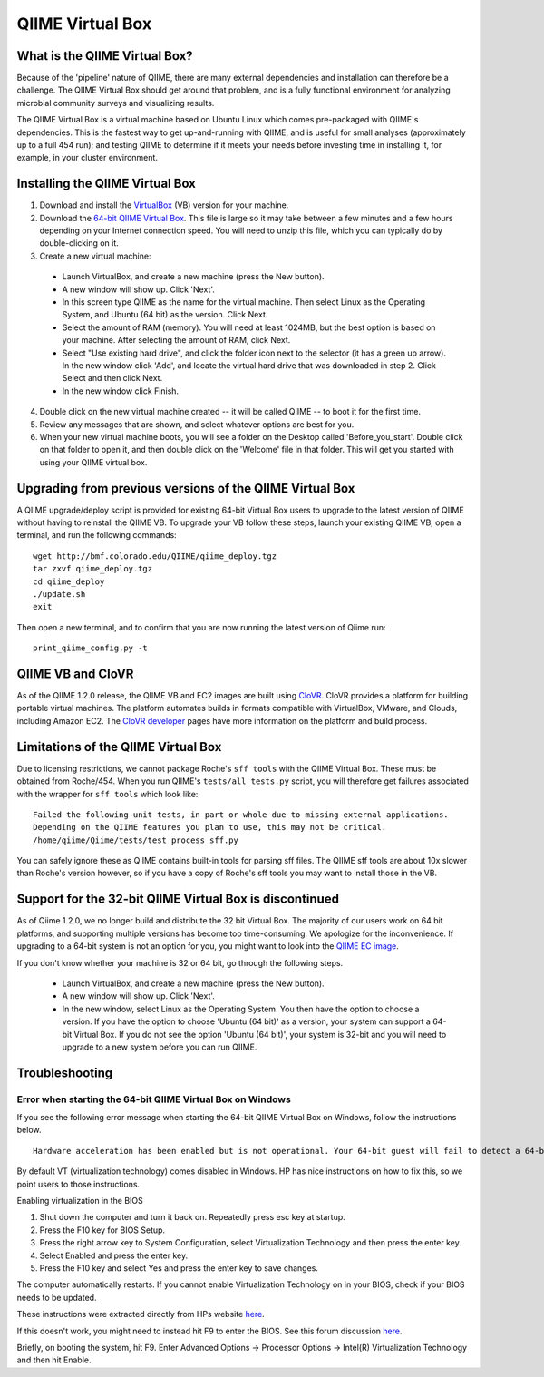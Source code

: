 .. _virtual_box:

QIIME Virtual Box
^^^^^^^^^^^^^^^^^

What is the QIIME Virtual Box?
==============================
Because of the 'pipeline' nature of QIIME, there are many external dependencies and installation can therefore be a challenge. The QIIME Virtual Box should get around that problem, and is a fully functional environment for analyzing microbial community surveys and visualizing results.

The QIIME Virtual Box is a virtual machine based on Ubuntu Linux which comes pre-packaged with QIIME's dependencies. This is the fastest way to get up-and-running with QIIME, and is useful for small analyses (approximately up to a full 454 run); and testing QIIME to determine if it meets your needs before investing time in installing it, for example, in your cluster environment.

Installing the QIIME Virtual Box
================================
1. Download and install the `VirtualBox`_ (VB) version for your machine.
2. Download the `64-bit QIIME Virtual Box`_. This file is large so it may take between a few minutes and a few hours depending on your Internet connection speed. You will need to unzip this file, which you can typically do by double-clicking on it.
3. Create a new virtual machine:

  * Launch VirtualBox, and create a new machine (press the New button).
  * A new window will show up. Click 'Next'.
  * In this screen type QIIME as the name for the virtual machine. Then select Linux as the Operating System, and Ubuntu (64 bit) as the version. Click Next.
  * Select the amount of RAM (memory). You will need at least 1024MB, but the best option is based on your machine. After selecting the amount of RAM, click Next.
  * Select "Use existing hard drive", and click the folder icon next to the selector (it has a green up arrow). In the new window click 'Add', and locate the virtual hard drive that was downloaded in step 2. Click Select and then click Next.
  * In the new window click Finish.


4. Double click on the new virtual machine created -- it will be called QIIME -- to boot it for the first time.
5. Review any messages that are shown, and select whatever options are best for you.
6. When your new virtual machine boots, you will see a folder on the Desktop called 'Before_you_start'. Double click on that folder to open it, and then double click on the 'Welcome' file in that folder. This will get you started with using your QIIME virtual box.

Upgrading from previous versions of the QIIME Virtual Box
=========================================================
A QIIME upgrade/deploy script is provided for existing 64-bit Virtual Box users to upgrade to the latest version of QIIME without having to reinstall the QIIME VB. To upgrade your VB follow these steps, launch your existing QIIME VB, open a terminal, and run the following commands::
	
	wget http://bmf.colorado.edu/QIIME/qiime_deploy.tgz
	tar zxvf qiime_deploy.tgz
	cd qiime_deploy
	./update.sh
	exit
	
Then open a new terminal, and to confirm that you are now running the latest version of Qiime run::
	
	print_qiime_config.py -t
	
QIIME VB and CloVR
==================

As of the QIIME 1.2.0 release, the QIIME VB and EC2 images are built using `CloVR`_.  CloVR provides a platform for building portable virtual machines. The platform automates builds in formats compatible with VirtualBox, VMware, and Clouds, including Amazon EC2.  The `CloVR developer <http://clovr.org/developers>`_ pages have more information on the platform and build process.

Limitations of the QIIME Virtual Box
====================================
Due to licensing restrictions, we cannot package Roche's ``sff tools`` with the QIIME Virtual Box. These must be obtained from Roche/454. When you run QIIME's ``tests/all_tests.py`` script, you will therefore get failures associated with the wrapper for ``sff tools`` which look like:

::
	
	Failed the following unit tests, in part or whole due to missing external applications.
	Depending on the QIIME features you plan to use, this may not be critical.
	/home/qiime/Qiime/tests/test_process_sff.py


You can safely ignore these as QIIME contains built-in tools for parsing sff files. The QIIME sff tools are about 10x slower than Roche's version however, so if you have a copy of Roche's sff tools you may want to install those in the VB.

Support for the 32-bit QIIME Virtual Box is discontinued
========================================================
As of Qiime 1.2.0, we no longer build and distribute the 32 bit Virtual Box. The majority of our users work on 64 bit platforms, and supporting multiple versions has become too time-consuming. We apologize for the inconvenience. If upgrading to a 64-bit system is not an option for you, you might want to look into the `QIIME EC image <./ec2.html>`_.

If you don't know whether your machine is 32 or 64 bit, go through the following steps.

  * Launch VirtualBox, and create a new machine (press the New button).
  * A new window will show up. Click 'Next'.
  * In the new window, select Linux as the Operating System. You then have the option to choose a version. If you have the option to choose 'Ubuntu (64 bit)' as a version, your system can support a 64-bit Virtual Box. If you do not see the option 'Ubuntu (64 bit)', your system is 32-bit and you will need to upgrade to a new system before you can run QIIME.

Troubleshooting
===============

Error when starting the 64-bit QIIME Virtual Box on Windows
-----------------------------------------------------------
If you see the following error message when starting the 64-bit QIIME Virtual Box on Windows, follow the instructions below.

::
	
	Hardware acceleration has been enabled but is not operational. Your 64-bit guest will fail to detect a 64-bit CPU and will not be able to boot.

By default VT (virtualization technology) comes disabled in Windows. HP has nice instructions on how to fix this, so we point users to those instructions.

Enabling virtualization in the BIOS

1. Shut down the computer and turn it back on. Repeatedly press esc key at startup.
2. Press the F10 key for BIOS Setup.
3. Press the right arrow key to System Configuration, select Virtualization Technology and then press the enter key.
4. Select Enabled and press the enter key.
5. Press the F10 key and select Yes and press the enter key to save changes.

The computer automatically restarts. If you cannot enable Virtualization Technology on in your BIOS, check if your BIOS needs to be updated.

These instructions were extracted directly from HPs website `here 
<http://h10025.www1.hp.com/ewfrf/wc/document?docname=c01959244&cc=us&lc=en&dlc=en&product=3744198>`_.

If this doesn't work, you might need to instead hit F9 to enter the BIOS. See this forum discussion `here <http://forums11.itrc.hp.com/service/forums/questionanswer.do?admit=109447626+1279028363362+28353475&threadId=1120296>`_.

Briefly, on booting the system, hit F9. Enter Advanced Options -> Processor Options -> Intel(R) Virtualization Technology and then hit Enable.

.. _CloVR: http://clovr.org
.. _64-bit QIIME Virtual Box: http://bmf.colorado.edu/QIIME/QIIME-1.2.0-amd64.vdi.gz
.. _VirtualBox: http://www.virtualbox.org/wiki/Downloads
